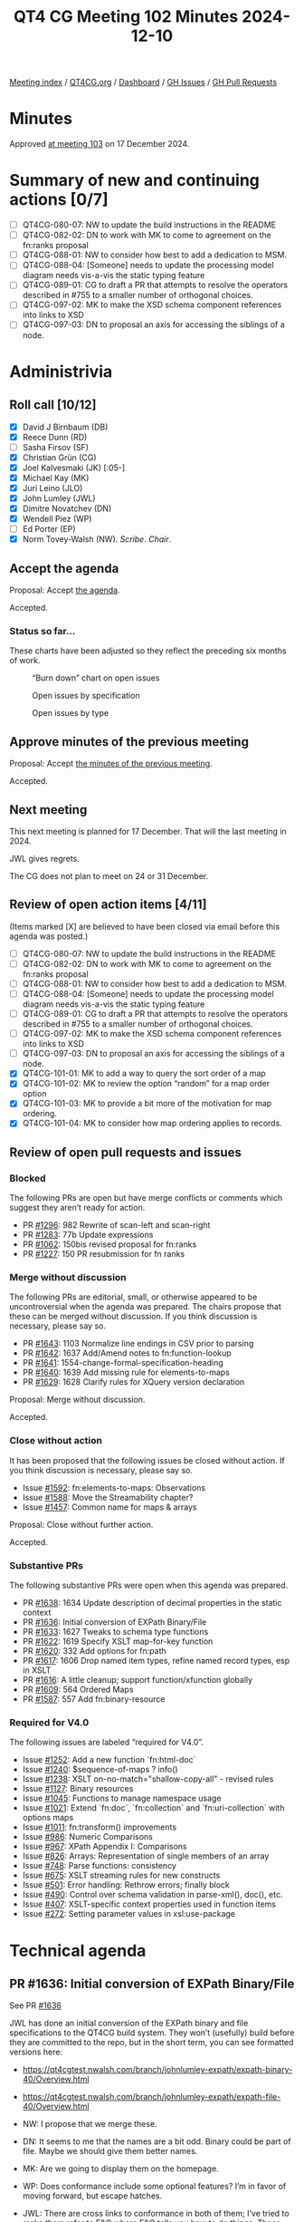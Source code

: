 :PROPERTIES:
:ID:       4F7FD56A-CB51-43D2-BB9B-FC2E04A9574A
:END:
#+title: QT4 CG Meeting 102 Minutes 2024-12-10
#+author: Norm Tovey-Walsh
#+filetags: :qt4cg:
#+options: html-style:nil h:6 toc:nil
#+html_head: <link rel="stylesheet" type="text/css" href="/meeting/css/htmlize.css"/>
#+html_head: <link rel="stylesheet" type="text/css" href="../../../css/style.css"/>
#+html_head: <link rel="shortcut icon" href="/img/QT4-64.png" />
#+html_head: <link rel="apple-touch-icon" sizes="64x64" href="/img/QT4-64.png" type="image/png" />
#+html_head: <link rel="apple-touch-icon" sizes="76x76" href="/img/QT4-76.png" type="image/png" />
#+html_head: <link rel="apple-touch-icon" sizes="120x120" href="/img/QT4-120.png" type="image/png" />
#+html_head: <link rel="apple-touch-icon" sizes="152x152" href="/img/QT4-152.png" type="image/png" />
#+options: author:nil email:nil creator:nil timestamp:nil
#+startup: showall

[[../][Meeting index]] / [[https://qt4cg.org][QT4CG.org]] / [[https://qt4cg.org/dashboard][Dashboard]] / [[https://github.com/qt4cg/qtspecs/issues][GH Issues]] / [[https://github.com/qt4cg/qtspecs/pulls][GH Pull Requests]]

#+TOC: headlines 6

* Minutes
:PROPERTIES:
:unnumbered: t
:CUSTOM_ID: minutes
:END:

Approved [[../2024/12-17.html][at meeting 103]] on 17 December 2024.

* Summary of new and continuing actions [0/7]
:PROPERTIES:
:unnumbered: t
:CUSTOM_ID: new-actions
:END:

+ [ ] QT4CG-080-07: NW to update the build instructions in the README
+ [ ] QT4CG-082-02: DN to work with MK to come to agreement on the fn:ranks proposal
+ [ ] QT4CG-088-01: NW to consider how best to add a dedication to MSM.
+ [ ] QT4CG-088-04: [Someone] needs to update the processing model diagram needs vis-a-vis the static typing feature
+ [ ] QT4CG-089-01: CG to draft a PR that attempts to resolve the operators described in #755 to a smaller number of orthogonal choices.
+ [ ] QT4CG-097-02: MK to make the XSD schema component references into links to XSD
+ [ ] QT4CG-097-03: DN to proposal an axis for accessing the siblings of a node.

* Administrivia
:PROPERTIES:
:CUSTOM_ID: administrivia
:END:

** Roll call [10/12]
:PROPERTIES:
:CUSTOM_ID: roll-call
:END:

+ [X] David J Birnbaum (DB)
+ [X] Reece Dunn (RD)
+ [ ] Sasha Firsov (SF)
+ [X] Christian Grün (CG)
+ [X] Joel Kalvesmaki (JK) [:05-]
+ [X] Michael Kay (MK)
+ [X] Juri Leino (JLO)
+ [X] John Lumley (JWL)
+ [X] Dimitre Novatchev (DN)
+ [X] Wendell Piez (WP)
+ [ ] Ed Porter (EP)
+ [X] Norm Tovey-Walsh (NW). /Scribe/. /Chair/.

** Accept the agenda
:PROPERTIES:
:CUSTOM_ID: agenda
:END:

Proposal: Accept [[../../agenda/2024/12-10.html][the agenda]].

Accepted.

*** Status so far…
:PROPERTIES:
:CUSTOM_ID: so-far
:END:

These charts have been adjusted so they reflect the preceding six months of work.

#+CAPTION: “Burn down” chart on open issues
#+NAME:   fig:open-issues
[[./issues-open-2024-12-10.png]]

#+CAPTION: Open issues by specification
#+NAME:   fig:open-issues-by-spec
[[./issues-by-spec-2024-12-10.png]]

#+CAPTION: Open issues by type
#+NAME:   fig:open-issues-by-type
[[./issues-by-type-2024-12-10.png]]

** Approve minutes of the previous meeting
:PROPERTIES:
:CUSTOM_ID: approve-minutes
:END:

Proposal: Accept [[../../minutes/2024/12-03.html][the minutes of the previous meeting]].

Accepted.

** Next meeting
:PROPERTIES:
:CUSTOM_ID: next-meeting
:END:

This next meeting is planned for 17 December. That will the last meeting
in 2024.

JWL gives regrets.

The CG does not plan to meet on 24 or 31 December.

** Review of open action items [4/11]
:PROPERTIES:
:CUSTOM_ID: open-actions
:END:

(Items marked [X] are believed to have been closed via email before
this agenda was posted.)

+ [ ] QT4CG-080-07: NW to update the build instructions in the README
+ [ ] QT4CG-082-02: DN to work with MK to come to agreement on the fn:ranks proposal
+ [ ] QT4CG-088-01: NW to consider how best to add a dedication to MSM.
+ [ ] QT4CG-088-04: [Someone] needs to update the processing model diagram needs vis-a-vis the static typing feature
+ [ ] QT4CG-089-01: CG to draft a PR that attempts to resolve the operators described in #755 to a smaller number of orthogonal choices.
+ [ ] QT4CG-097-02: MK to make the XSD schema component references into links to XSD
+ [ ] QT4CG-097-03: DN to proposal an axis for accessing the siblings of a node.
+ [X] QT4CG-101-01: MK to add a way to query the sort order of a map
+ [X] QT4CG-101-02: MK to review the option “random” for a map order option
+ [X] QT4CG-101-03: MK to provide a bit more of the motivation for map ordering.
+ [X] QT4CG-101-04: MK to consider how map ordering applies to records.

** Review of open pull requests and issues
:PROPERTIES:
:CUSTOM_ID: open-pull-requests
:END:

*** Blocked
:PROPERTIES:
:CUSTOM_ID: blocked
:END:

The following PRs are open but have merge conflicts or comments which
suggest they aren’t ready for action.

+ PR [[https://qt4cg.org/dashboard/#pr-1296][#1296]]: 982 Rewrite of scan-left and scan-right
+ PR [[https://qt4cg.org/dashboard/#pr-1283][#1283]]: 77b Update expressions
+ PR [[https://qt4cg.org/dashboard/#pr-1062][#1062]]: 150bis revised proposal for fn:ranks
+ PR [[https://qt4cg.org/dashboard/#pr-1227][#1227]]: 150 PR resubmission for fn ranks

*** Merge without discussion
:PROPERTIES:
:CUSTOM_ID: merge-without-discussion
:END:

The following PRs are editorial, small, or otherwise appeared to be
uncontroversial when the agenda was prepared. The chairs propose that
these can be merged without discussion. If you think discussion is
necessary, please say so.

+ PR [[https://qt4cg.org/dashboard/#pr-1643][#1643]]: 1103 Normalize line endings in CSV prior to parsing
+ PR [[https://qt4cg.org/dashboard/#pr-1642][#1642]]: 1637 Add/Amend notes to fn:function-lookup
+ PR [[https://qt4cg.org/dashboard/#pr-1641][#1641]]: 1554-change-formal-specification-heading
+ PR [[https://qt4cg.org/dashboard/#pr-1640][#1640]]: 1639 Add missing rule for elements-to-maps
+ PR [[https://qt4cg.org/dashboard/#pr-1629][#1629]]: 1628 Clarify rules for XQuery version declaration

Proposal: Merge without discussion.

Accepted.

*** Close without action
:PROPERTIES:
:CUSTOM_ID: close-without-action
:END:

It has been proposed that the following issues be closed without action.
If you think discussion is necessary, please say so.

+ Issue [[https://github.com/qt4cg/qtspecs/issues/1592][#1592]]: fn:elements-to-maps: Observations
+ Issue [[https://github.com/qt4cg/qtspecs/issues/1588][#1588]]: Move the Streamability chapter?
+ Issue [[https://github.com/qt4cg/qtspecs/issues/1457][#1457]]: Common name for maps & arrays

Proposal: Close without further action.

Accepted.

*** Substantive PRs
:PROPERTIES:
:CUSTOM_ID: substantive
:END:

The following substantive PRs were open when this agenda was prepared.

+ PR [[https://qt4cg.org/dashboard/#pr-1638][#1638]]: 1634 Update description of decimal properties in the static context
+ PR [[https://qt4cg.org/dashboard/#pr-1636][#1636]]: Initial conversion of EXPath Binary/File
+ PR [[https://qt4cg.org/dashboard/#pr-1633][#1633]]: 1627 Tweaks to schema type functions
+ PR [[https://qt4cg.org/dashboard/#pr-1622][#1622]]: 1619 Specify XSLT map-for-key function
+ PR [[https://qt4cg.org/dashboard/#pr-1620][#1620]]: 332 Add options for fn:path
+ PR [[https://qt4cg.org/dashboard/#pr-1617][#1617]]: 1606 Drop named item types, refine named record types, esp in XSLT
+ PR [[https://qt4cg.org/dashboard/#pr-1616][#1616]]: A little cleanup; support function/xfunction globally
+ PR [[https://qt4cg.org/dashboard/#pr-1609][#1609]]: 564 Ordered Maps
+ PR [[https://qt4cg.org/dashboard/#pr-1587][#1587]]: 557 Add fn:binary-resource

*** Required for V4.0
:PROPERTIES:
:CUSTOM_ID: required-40
:END:

The following issues are labeled “required for V4.0”.

+ Issue [[https://github.com/qt4cg/qtspecs/issues/1252][#1252]]: Add a new function `fn:html-doc`
+ Issue [[https://github.com/qt4cg/qtspecs/issues/1240][#1240]]: $sequence-of-maps ? info()
+ Issue [[https://github.com/qt4cg/qtspecs/issues/1238][#1238]]: XSLT on-no-match="shallow-copy-all" - revised rules
+ Issue [[https://github.com/qt4cg/qtspecs/issues/1127][#1127]]: Binary resources
+ Issue [[https://github.com/qt4cg/qtspecs/issues/1045][#1045]]: Functions to manage namespace usage
+ Issue [[https://github.com/qt4cg/qtspecs/issues/1021][#1021]]: Extend `fn:doc`, `fn:collection` and `fn:uri-collection` with options maps
+ Issue [[https://github.com/qt4cg/qtspecs/issues/1011][#1011]]: fn:transform() improvements
+ Issue [[https://github.com/qt4cg/qtspecs/issues/986][#986]]: Numeric Comparisons
+ Issue [[https://github.com/qt4cg/qtspecs/issues/967][#967]]: XPath Appendix I: Comparisons
+ Issue [[https://github.com/qt4cg/qtspecs/issues/826][#826]]: Arrays: Representation of single members of an array
+ Issue [[https://github.com/qt4cg/qtspecs/issues/748][#748]]: Parse functions: consistency
+ Issue [[https://github.com/qt4cg/qtspecs/issues/675][#675]]: XSLT streaming rules for new constructs
+ Issue [[https://github.com/qt4cg/qtspecs/issues/501][#501]]: Error handling: Rethrow errors; finally block
+ Issue [[https://github.com/qt4cg/qtspecs/issues/490][#490]]: Control over schema validation in parse-xml(), doc(), etc.
+ Issue [[https://github.com/qt4cg/qtspecs/issues/407][#407]]: XSLT-specific context properties used in function items
+ Issue [[https://github.com/qt4cg/qtspecs/issues/272][#272]]: Setting parameter values in xsl:use-package

* Technical agenda
:PROPERTIES:
:CUSTOM_ID: technical-agenda
:END:

** PR #1636: Initial conversion of EXPath Binary/File
:PROPERTIES:
:CUSTOM_ID: pr-1636
:END:
See PR [[https://qt4cg.org/dashboard/#pr-1636][#1636]]

JWL has done an initial conversion of the EXPath binary and file specifications
to the QT4CG build system. They won’t (usefully) build before they are committed
to the repo, but in the short term, you can see formatted versions here:

+ https://qt4cgtest.nwalsh.com/branch/johnlumley-expath/expath-binary-40/Overview.html
+ https://qt4cgtest.nwalsh.com/branch/johnlumley-expath/expath-file-40/Overview.html

+ NW: I propose that we merge these.
+ DN: It seems to me that the names are a bit odd. Binary could be part of file. Maybe
  we should give them better names.
+ MK: Are we going to display them on the homepage.
+ WP: Does conformance include some optional features? I’m in favor of moving
  forward, but escape hatches.
+ JWL: There are cross links to conformance in both of them; I’ve tried to make
  them refer to F&O where F&O tells you how to do things. Those links are in.
  + … The binary module is very simple. It only deals with the handling of
    base64/hexBinary types: basically byte sequences.
  + … Some of that stuff is already implicit in the current specs.
  + … The file specification is much trickier; I think there will be a lot of
    discussion there.
+ JLO: Regarding binary, when I was testing and playing around with different
  implementations, I found that a lot of the binary module is already present
  because there’s a lot of overlap with hexBinary/base64Binary.
+ JWL: Those types were well established types; it was a question of putting
  functions that dealt with that type on top of the bytes held in those types.
+ DN: Is the question of asynchrony dealt with at all. Or all they all synchronous.
+ CG: It’s all synchronous.
+ DN: Maybe we need to think about asynchrony.
+ CG: All of the functions are synchronous, but they are side-effecting and
  labeled as non-deterministic. A clean solution in the main might be hard, but
  the file module has worked fine for ten years with implementation defined
  behavior.
+ RD: The main issue is reordering expressions in XPath and XQuery and not
  synchronous vs. asynchronous.
+ MK: Well, both are relevant and they’re not separable.
  + … I reread the paper that Adam Retter and Debbie Lockett wrote a few years
    ago about asynchronous and non-deterministic tasks.
  + … In particular, it tries to tackle both problems with the same solution.
  + … File is much trickier.
+ RD: Is there anything from the AR/DL proposal that would need implementing in
  XPath and XQuery?
+ MK: It provides ideas for a way forward.

Proposal: Merge this PR

Accepted.

** PR #1587: 557 Add fn:binary-resource
:PROPERTIES:
:CUSTOM_ID: pr-1587
:END:
See PR [[https://qt4cg.org/dashboard/#pr-1587][#1587]]

+ MK: Let’s defer until we’ve reviewed the file and binary specs and see how the relate.

** PR #1609: 564 Ordered Maps
:PROPERTIES:
:CUSTOM_ID: pr-1609
:END:
See PR [[https://qt4cg.org/dashboard/#pr-1609][#1609]]

+ MK: I think it’ll be most productive today to talk about the principles
  because there’s been pushback on the principles.
  + … How we got here: a long time ago, I raised an issue saying that sorted
    maps would be a good idea. That was in response to a use case about
    searching maps.
  + … More recently, looking at XML to JSON conversion has raised issues about
    preserving order. The current functions destroy order and that’s problematic
    for users.
  + … The two issues seemed to be related, so I tried to tackle them both. We’d
    extend the data model to provide a property for ordering. That would allow
    the current “random” order and two new orders, “insertion-last” (primarily
    used to retain JSON order when you parse JSON into a map; the serialization
    would retain that order and small changes would be small changes in the output),
    and “sorted-by-key” (primarily for key or range searches).
  + … Doing them together seemed to make more sense than separately. CG has
    given some pushback, especially on sorted maps. Do we need either or both or
    neither?
+ CG: I’m torn. On the one hand, I see the general advantage of having different
  data structures and collections. I think this would be a pretty big change: it
  introduces two data structures at once. In part, because there may be other
  implementors to consider. Immutable maps can be quite challenging, adding
  order preserving and sorted versions might be that much harder. I think the
  two extensions should be discussed separately. For the insertion-last flavor,
  I think that lots of other languages (Python, JavaScript, etc.) that preserver
  order. We’ve had lots of experience with users who find the unordered behavior
  of XPath confusing.
  + … Always doing it that way might be good; it’s a performance issue but the
    solutions are well known.
  + … For sorted maps, I have more reservations. There are other things we could
    do, with comparitors for example. It’s mostly about improving performance.
    We already provide functions to let folks get at maps. Unlike
    insertion-last, they’re not a game changing feature.
+ RD: On the insertion order, there are various built-in classes for ordered
  maps in different languages. A lot of the implementation languages will
  provide insertion-order dictionaries for you. On sorted maps, the main use
  cases I see there are in serialization getting the output in sorted order for
  formatting, and also in terms of enumerating keys. But if you’re enumerating
  keys, you could use an ~order by~ constraint to get the sort order. From an
  implementor perspective, the only feature I see is getting the keys in sorted
  order but that could be done in the serializer.
+ WP: I’m going to be a little niave, but my first thought is why aren’t you
  using XML? I believe MK when he says he has a requirement here, but I wonder
  given the depth of the design change if it isn’t worth looking at other
  approaches rather than changing the object model to support this.
  + … Today, maps and JSON are very similar and I think that’s a virtue.
+ JLO: I think changing the default behavior of maps to insertion order is a
  good idea.
+ DN: We should definitely understand that “ordered” is different from “sorted”.
  In C# those are very different types. Sorted variants can be much slower.
  It seems to me that we haven’t considered the performance implications.
  In C#, an ordered map has the same performance as a regular map.
  + … Order isn’t used for regular map operations; it’s only used for serializing.
+ MK: I think there’s always a memory implication; an ordered map uses more
  memory than an ordinary map.
+ DN: True, but that isn’t usually an issue because maps don’t often have
  thousands of keys.
  + … I’d prefer to have separate ordered map types. It seems to me that ordered
    maps would be used primarily by users who want to serialize to JSON and that
    seems like a niche case. So maybe we shouldn’t touch the current maps, just
    a separate type.
+ CG: The only thing I wanted to add is that there are other cases for
  orderedness. For example, creating the manifest for an archive, where the
  order of the files is important.
+ DN: I think that’s a serialization question too.
+ CG: This isn’t serialization, it’s about creating the archive. But there are
  many other cases where users have created maps and expect them to be in the
  order they created them.
+ DN: Sorted maps also have more memory consumption because they require data
  structures to keep the order.

NW: I think the consensus is in favor of ordered maps, perhaps by default.

+ MK: I’m nervous about whether we’d be imposing a performance cost on users who
  don’t need the feature.
+ CG: I have similar concerns. I’d like to find a compromise. One way might be
  to enforce order when it’s created, but allow updates to aribtrarily destroy
  the order. For many simple cases, where you already have an order, it could be
  helpful to retain the order. But then you have to decide *which* operations
  preserve order.
+ MK: I think an important use case is when you load a JSON data structure and
  make a small transformation to it. You want the result to keep the changes minimal.
+ WP: Could we say something softer about preserving order?
  + … Identify the ones where we know it might be lost.
+ MK: Once you’ve lost the order, it’s not recoverable…
  + … DN has talked about doing it with distinct types, that would give you
    support for different operations and I think it’s a nice feature that the
    operations *aren’t* different.
  + … Adding a property to the data model but not changing the type system makes
    it simpler.
  + … The big question is: do we want two or three different kinds of maps or not?
  + … One option is to leave it as it is, one is to say make everything ordered,
    another is to put it under user control.
  + … I’m inclined to the somewhat conservative view that we leave the behavior
    as it has been unless users specificially ask for the new behavior.
+ DN: I’m glad that I heard concern about adding order to the regular maps. I
  still think the best way to go forward is to have a separate ordered map type.
  What MK said about complicating the data model is maybe not the case. We could
  say that this new type has all the features of the existing map, but with a
  few new properties.
  + … Changing the current map could be very confusing for users. It seems to me
    that ordered maps would be used in very few use cases. That’s another reason
    to make them a separate type.
+ JLO: Would an option that could be declared at the top of an XQuery main
  module be a way foward?
  + … Then I’d assume all the operations would preserve order.
+ MK: Making it a configuration property that’s scoped to a module means you
  have to create maps in different modules to have different scopes.
  + … The implementation still has to support both, but it’s harder for the user
    to control. It should be something they do when they construct the map.
  + … If we didn’t do anything, then one could consider having an implementation
    feature to do it, but that’s inflexible for users.
+ RD: Implementors already have a large degree of freedom in the data structures
  they implement. This is providing a mechanism for users to have guarantees.
  From the XQuery/XPath side, it’s more like working with interfaces than the
  concrete implementations.
+ MK: That’s true. It’s not declaring an implementation, but a property that you want on the map.

NW: I think the consensus is in favor of ordered maps, but not by default. But
sorted maps aren’t gaining consensus.

+ DN: In addition to what I already said about preferring a new type of map, I
  want to say that it would be very easy to switch from a map to an ordered map
  by having a constructor that takes a comparitor.

Related links from the Zoom chat:

+ Java -- https://docs.oracle.com/javase/8/docs/api/java/util/LinkedHashMap.html
+ C# -- https://learn.microsoft.com/en-us/dotnet/api/system.collections.specialized.ordereddictionary?view=net-9.0
+ Rust -- https://docs.rs/indexmap/latest/indexmap/
+ For immutable variants (which we will need), the VAVR and PCollections libraries could be used.

+ CG: If we had ordered maps, then you can imagine an “at position” function for
  ordered maps.

** PR #1616: A little cleanup; support function/xfunction globally
:PROPERTIES:
:CUSTOM_ID: pr-1616
:END:
See PR [[https://qt4cg.org/dashboard/#pr-1616][#1616]]

+ NW: May I merge this?
+ MK: Yes, please do.

* Any other business
:PROPERTIES:
:CUSTOM_ID: any-other-business
:END:

None heard.

* Adjourned
:PROPERTIES:
:CUSTOM_ID: adjourned
:END:


